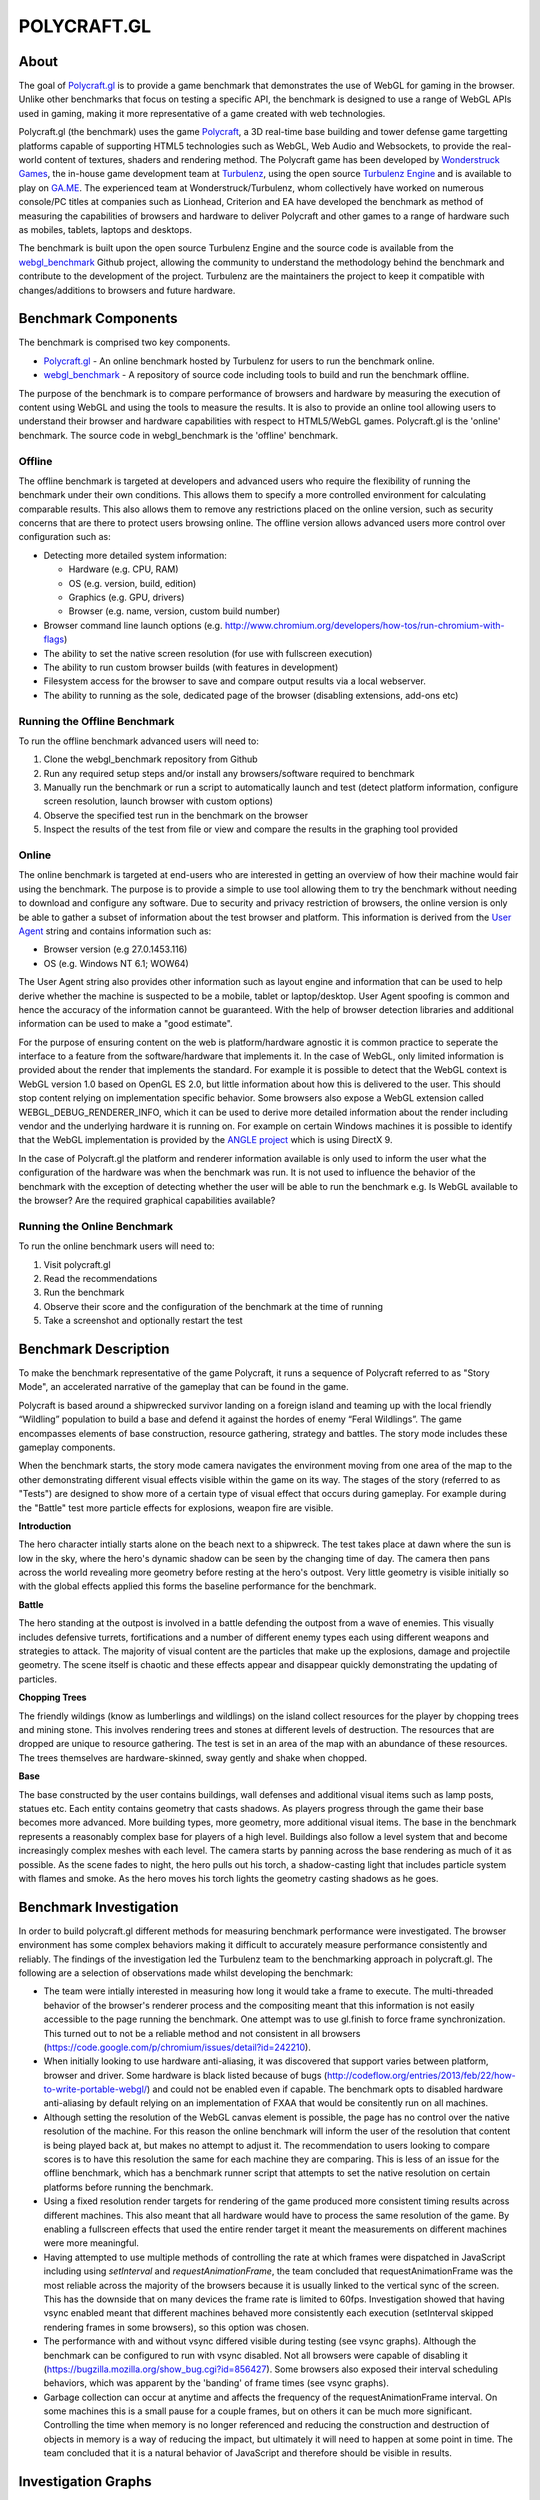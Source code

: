 ============
POLYCRAFT.GL
============

About
=====
The goal of Polycraft.gl_ is to provide a game benchmark that demonstrates the use of WebGL for gaming in the browser. Unlike other benchmarks that focus on testing a specific API, the benchmark is designed to use a range of WebGL APIs used in gaming, making it more representative of a game created with web technologies.

Polycraft.gl (the benchmark) uses the game Polycraft_,  a 3D real-time base building and tower defense game targetting platforms capable of supporting HTML5 technologies such as WebGL, Web Audio and Websockets, to provide the real-world content of textures, shaders and rendering method. The Polycraft game has been developed by `Wonderstruck Games`_, the in-house game development team at Turbulenz_, using the open source `Turbulenz Engine`_ and is available to play on `GA.ME`_. The experienced team at Wonderstruck/Turbulenz, whom collectively have worked on numerous console/PC titles at companies such as Lionhead, Criterion and EA have developed the benchmark as method of measuring the capabilities of browsers and hardware to deliver Polycraft and other games to a range of hardware such as mobiles, tablets, laptops and desktops.

.. image:: https://github.com/turbulenz/webgl_benchmark/raw/master/docs/readme/mac-playing.jpg

The benchmark is built upon the open source Turbulenz Engine and the source code is available from the webgl_benchmark_ Github project, allowing the community to understand the methodology behind the benchmark and contribute to the development of the project. Turbulenz are the maintainers the project to keep it compatible with changes/additions to browsers and future hardware.

Benchmark Components
====================

The benchmark is comprised two key components.

- Polycraft.gl_ - An online benchmark hosted by Turbulenz for users to run the benchmark online.
- webgl_benchmark_ - A repository of source code including tools to build and run the benchmark offline.

The purpose of the benchmark is to compare performance of browsers and hardware by measuring the execution of content using WebGL and using the tools to measure the results. It is also to provide an online tool allowing users to understand their browser and hardware capabilities with respect to HTML5/WebGL games. Polycraft.gl is the 'online' benchmark. The source code in webgl_benchmark is the 'offline' benchmark.

Offline
-------
The offline benchmark is targeted at developers and advanced users who require the flexibility of running the benchmark under their own conditions. This allows them to specify a more controlled environment for calculating comparable results. This also allows them to remove any restrictions placed on the online version, such as security concerns that are there to protect users browsing online. The offline version allows advanced users more control over configuration such as:

- Detecting more detailed system information:

  - Hardware (e.g. CPU, RAM)
  - OS (e.g. version, build, edition)
  - Graphics (e.g. GPU, drivers)
  - Browser (e.g. name, version, custom build number)

- Browser command line launch options (e.g. http://www.chromium.org/developers/how-tos/run-chromium-with-flags)
- The ability to set the native screen resolution (for use with fullscreen execution)
- The ability to run custom browser builds (with features in development)
- Filesystem access for the browser to save and compare output results via a local webserver.
- The ability to running as the sole, dedicated page of the browser (disabling extensions, add-ons etc)

Running the Offline Benchmark
-----------------------------
To run the offline benchmark advanced users will need to:

1) Clone the webgl_benchmark repository from Github
2) Run any required setup steps and/or install any browsers/software required to benchmark
3) Manually run the benchmark or run a script to automatically launch and test (detect platform information, configure screen resolution, launch browser with custom options)
4) Observe the specified test run in the benchmark on the browser
5) Inspect the results of the test from file or view and compare the results in the graphing tool provided

Online
------

.. image:: https://github.com/turbulenz/webgl_benchmark/raw/master/docs/readme/online.png

The online benchmark is targeted at end-users who are interested in getting an overview of how their machine would fair using the benchmark. The purpose is to provide a simple to use tool allowing them to try the benchmark without needing to download and configure any software. Due to security and privacy restriction of browsers, the online version is only be able to gather a subset of information about the test browser and platform. This information is derived from the `User Agent <http://en.wikipedia.org/wiki/User_agent>`_ string and contains information such as:

- Browser version (e.g 27.0.1453.116)
- OS (e.g. Windows NT 6.1; WOW64)

The User Agent string also provides other information such as layout engine and information that can be used to help derive whether the machine is suspected to be a mobile, tablet or laptop/desktop. User Agent spoofing is common and hence the accuracy of the information cannot be guaranteed. With the help of browser detection libraries and additional information can be used to make a "good estimate".

For the purpose of ensuring content on the web is platform/hardware agnostic it is common practice to seperate the interface to a feature from the software/hardware that implements it. In the case of WebGL, only limited information is provided about the render that implements the standard. For example it is possible to detect that the WebGL context is WebGL version 1.0 based on OpenGL ES 2.0, but little information about how this is delivered to the user. This should stop content relying on implementation specific behavior.
Some browsers also expose a WebGL extension called WEBGL_DEBUG_RENDERER_INFO, which it can be used to derive more detailed information about the render including vendor and the underlying hardware it is running on. For example on certain Windows machines it is possible to identify that the WebGL implementation is provided by the `ANGLE project <https://code.google.com/p/angleproject/>`_ which is using DirectX 9.

In the case of Polycraft.gl the platform and renderer information available is only used to inform the user what the configuration of the hardware was when the benchmark was run. It is not used to influence the behavior of the benchmark with the exception of detecting whether the user will be able to run the benchmark e.g. Is WebGL available to the browser? Are the required graphical capabilities available?

Running the Online Benchmark
----------------------------
To run the online benchmark users will need to:

1) Visit polycraft.gl
2) Read the recommendations
3) Run the benchmark
4) Observe their score and the configuration of the benchmark at the time of running
5) Take a screenshot and optionally restart the test

Benchmark Description
=====================

To make the benchmark representative of the game Polycraft, it runs a sequence of Polycraft referred to as "Story Mode", an accelerated narrative of the gameplay that can be found in the game.

Polycraft is based around a shipwrecked survivor landing on a foreign island and teaming up with the local friendly “Wildling” population to build a base and defend it against the hordes of enemy “Feral Wildlings”. The game encompasses elements of base construction, resource gathering, strategy and battles. The story mode includes these gameplay components.

When the benchmark starts, the story mode camera navigates the environment moving from one area of the map to the other demonstrating different visual effects visible within the game on its way. The stages of the story (referred to as "Tests") are designed to show more of a certain type of visual effect that occurs during gameplay. For example during the "Battle" test more particle effects for explosions, weapon fire are visible.

**Introduction**

The hero character intially starts alone on the beach next to a shipwreck. The test takes place at dawn where the sun is low in the sky, where the hero's dynamic shadow can be seen by the changing time of day. The camera then pans across the world revealing more geometry before resting at the hero's outpost. Very little geometry is visible initially so with the global effects applied this forms the baseline performance for the benchmark.

**Battle**

The hero standing at the outpost is involved in a battle defending the outpost from a wave of enemies. This visually includes defensive turrets, fortifications and a number of different enemy types each using different weapons and strategies to attack. The majority of visual content are the particles that make up the explosions, damage and projectile geometry. The scene itself is chaotic and these effects appear and disappear quickly demonstrating the updating of particles.

**Chopping Trees**

The friendly wildings (know as lumberlings and wildlings) on the island collect resources for the player by chopping trees and mining stone. This involves rendering trees and stones at different levels of destruction. The resources that are dropped are unique to resource gathering. The test is set in an area of the map with an abundance of these resources. The trees themselves are hardware-skinned, sway gently and shake when chopped.

**Base**

The base constructed by the user contains buildings, wall defenses and additional visual items such as lamp posts, statues etc. Each entity contains geometry that casts shadows. As players progress through the game their base becomes more advanced. More building types, more geometry, more additional visual items. The base in the benchmark represents a reasonably complex base for players of a high level. Buildings also follow a level system that and become increasingly complex meshes with each level. The camera starts by panning across the base rendering as much of it as possible. As the scene fades to night, the hero pulls out his torch, a shadow-casting light that includes particle system with flames and smoke. As the hero moves his torch lights the geometry casting shadows as he goes.

Benchmark Investigation
=======================
In order to build polycraft.gl different methods for measuring benchmark performance were investigated. The browser environment has some complex behaviors making it difficult to accurately measure performance consistently and reliably. The findings of the investigation led the Turbulenz team to the benchmarking approach in polycraft.gl. The following are a selection of observations made whilst developing the benchmark:

- The team were intially interested in measuring how long it would take a frame to execute. The multi-threaded behavior of the browser's renderer process and the compositing meant that this information is not easily accessible to the page running the benchmark. One attempt was to use gl.finish to force frame synchronization. This turned out to not be a reliable method and not consistent in all browsers (https://code.google.com/p/chromium/issues/detail?id=242210).

- When initially looking to use hardware anti-aliasing, it was discovered that support varies between platform, browser and driver. Some hardware is black listed because of bugs (http://codeflow.org/entries/2013/feb/22/how-to-write-portable-webgl/) and could not be enabled even if capable. The benchmark opts to disabled hardware anti-aliasing by default relying on an implementation of FXAA that would be consitently run on all machines.

- Although setting the resolution of the WebGL canvas element is possible, the page has no control over the native resolution of the machine. For this reason the online benchmark will inform the user of the resolution that content is being played back at, but makes no attempt to adjust it. The recommendation to users looking to compare scores is to have this resolution the same for each machine they are comparing. This is less of an issue for the offline benchmark, which has a benchmark runner script that attempts to set the native resolution on certain platforms before running the benchmark.

- Using a fixed resolution render targets for rendering of the game produced more consistent timing results across different machines. This also meant that all hardware would have to process the same resolution of the game. By enabling a fullscreen effects that used the entire render target it meant the measurements on different machines were more meaningful.

- Having attempted to use multiple methods of controlling the rate at which frames were dispatched in JavaScript including using *setInterval* and *requestAnimationFrame*, the team concluded that requestAnimationFrame was the most reliable across the majority of the browsers because it is usually linked to the vertical sync of the screen. This has the downside that on many devices the frame rate is limited to 60fps. Investigation showed that having vsync enabled meant that different machines behaved more consistently each execution (setInterval skipped rendering frames in some browsers), so this option was chosen.

- The performance with and without vsync differed visible during testing (see vsync graphs). Although the benchmark can be configured to run with vsync disabled. Not all browsers were capable of disabling it (https://bugzilla.mozilla.org/show_bug.cgi?id=856427). Some browsers also exposed their interval scheduling behaviors, which was apparent by the 'banding' of frame times (see vsync graphs).

- Garbage collection can occur at anytime and affects the frequency of the requestAnimationFrame interval. On some machines this is a small pause for a couple frames, but on others it can be much more significant. Controlling the time when memory is no longer referenced and reducing the construction and destruction of objects in memory is a way of reducing the impact, but ultimately it will need to happen at some point in time. The team concluded that it is a natural behavior of JavaScript and therefore should be visible in results.

Investigation Graphs
====================

Vsync
-----

.. image:: https://github.com/turbulenz/webgl_benchmark/raw/master/docs/readme/graph/image11.png
    :scale: 30%
    :alt: Macbook Pro 5.1, OSX 10.6.8, Chrome 27, vsync on

.. image:: https://github.com/turbulenz/webgl_benchmark/raw/master/docs/readme/graph/image02.png
    :scale: 30%
    :alt: Macbook Pro 5.1, OSX 10.6.8, Chrome 27, vsync off

Testing vsync on a Macbook Pro 5.1 running OSX 10.6.8 in Chrome 27 with the "Story mode benchmark" (without shadows).
With vsync on (left) and vsync off (right).
X-axis is number of frames through playback.
Y-axis is milliseconds between frames.
The graphs show the browser scheduling of requestAnimationFrame.

.. image:: https://github.com/turbulenz/webgl_benchmark/raw/master/docs/readme/graph/image03.png
    :scale: 30%
    :alt: Windows 8, Chrome 28, vsync on

.. image:: https://github.com/turbulenz/webgl_benchmark/raw/master/docs/readme/graph/image10.png
    :scale: 30%
    :alt: Windows 8, Chrome 28, vsync off

Testing vsync on hardware running Windows 8 in Chrome 28 with the "Story mode benchmark (without shadows).
With vsync on (left) and vsync off (right).
X-axis is number of frames through playback.
Y-axis is milliseconds between frames.
The graphs show different behavior on different platforms.

SetInterval
-----------

.. image:: https://github.com/turbulenz/webgl_benchmark/raw/master/docs/readme/graph/image04.png
    :scale: 30%
    :alt: setInterval(0), Chrome

.. image:: https://github.com/turbulenz/webgl_benchmark/raw/master/docs/readme/graph/image09.png
    :scale: 30%
    :alt: setInterval(0), Safari

On high spec machines (when vsync is still enabled) time between frames can drop below 16ms (60 fps) using setInterval(0).
Chrome (left) and Safari (right).
The graphs show that setInterval cannot be relied upon to update the rendering, especially between different browsers.

Render Target
-------------

.. image:: https://github.com/turbulenz/webgl_benchmark/raw/master/docs/readme/graph/image07.png
    :scale: 30%
    :alt: With render target, average 32ms per frame

.. image:: https://github.com/turbulenz/webgl_benchmark/raw/master/docs/readme/graph/image01.png
    :scale: 30%
    :alt: Without render target, average 34ms per frame

No rendertarget (left) average 32ms per frame and with render target (right) average 34ms per frame running on the same hardware.
The graphs show that the use of a full-screen render target had only small variance on the same hardware at the same resolution.
The use of a fixed size render target helped to ensure that all hardware would be rendering the same number of pixels.

Scoring Methodology
===================

The scoring system used for Polycraft.gl_ attempts to provide end-users with a summary of their browser/platform/hardware capability in a method that is easy to run and understand. The final score the benchmark provides is a sum of the score from each of the tests run in the benchmark. Each test has an equal score weighting. The benchmark score attempts to compare the machine to a theoretical machine that is able to play the benchmark at real-time at the intended resolution. If a machine is able to achieve this then it will be awarded the maximum score for that test. For example if the benchmark contains a gameplay recording at 60 frames per second and the machine is able to play the same frames back at 45 frames per second the machine will be awarded 3/4 of the score available.

To measure how fast a machine can run the tests the benchmark measures from one point in a frame to the same point in the next frame. The benchmark has no visibility of whether or not the information it dispatched has been rendered so it relies on the frequency of the requestAnimationFrame callback to tell it whether it more frames can be dispatched. A machine that is unable to process WebGL commands at the rate at which they are dispatched will increase the time between frames which in turn will affect the score awarded.


Recommendations
===============
In order to run the benchmark in the most reliable way to generate comparable results our investigation has lead us to recommend the following approaches to achieving comparable scores.

**Browser Comparisons**

- Use the offline benchmark to configure the browsers with the correct launch options and build version of the browser
- Hardware anti-aliasing should be turned off for the benefit of browsers that don't support it
- Use the benchmark with requestAnimationFrame, with vsync enabled.
- Launch the browser with extensions/add-ons/plugins disabled.
- Render the game to a fixed resolution render target. (To reduce performance variance for browsers that don't have a fullscreen option).

**Hardware Comparisons**

- Where possible use the offline mode to ensure the correct setup. When running from polycraft.gl setup both browsers to playback the benchmark at the same resolution.
- Use the same browser with the same version on both hardware
- Where possible try to ensure both browsers are running the same rendering implementation e.g. ANGLE (DirectX 9)
- Set the native screen resolution to be the same for both pieces of hardware and run the benchmark in fullscreen
- When using the offline benchmark, gather the system information for the benchmark from an application that exposes more hardware details than the browser. For the online benchmark use the browser/platform detection via user agent where available.

Requirements (Offline)
======================
In order to use the webgl_benchmark_ project offline. Developers require the following:

* Python 2.7.x
* (Optional) `Turbulenz Engine`_ environment - Required to re-build the project and generate custom configurations. The environment is included as part of the turbulenz_engine_ repository
* (Optional) `Turbulenz local server`_ - Required to save benchmark result files. The server is included as part of the turbulenz_engine_ repository or as a `python package <https://pypi.python.org/pypi/turbulenz_local>`_

*Note*: The webgl_benchmark_ benchmark repository includes a basic server as part of the benchmarkrunner.py_ script.
This server provides simple hosting of static files and saving of results to the machine it is hosted on.
`Turbulenz local server`_ is a more advanced server designed to aid in the development of HTML5 games.

Usage
=====

The files required to run the benchmark in debug mode are included pre-built in the GitHub repository. To build the release version of the benchmark, see `building`_.
Start by cloning/downloading the benchmark git repository.

To play the benchmark you will need to:

1) Start a server

2) Open the benchmark in a browser

3) Wait for the benchmark to finish

4) Look at the score screen or graph screen (See `graphing`_ options)

5) Save the results (Depends on server and launch options)

The benchmark can be run using any of the following:

* Manually by adding the project to the `Turbulenz local server`_ and playing from the server.

* Manually by launching the benchmarkrunner.py script with the --server command and playing from the server.

* Automatically using the benchmarkrunner.py script.

* Automatically using the run.bat command (Windows Only).

**Running from the Turbulenz local server**

Hosting the project on the Turbulenz local server allows you to run any of the benchmark targets.
The *online* version will request the benchmark data directly from where it is hosted online. The *offline* version requires the data to be downloaded before running. This will be done automatically by running the benchmarkrunner.py. This step only needs to be done once per data stream:

1) Install the local server (follow the steps for any of the following)

   - `turbulenz_engine`_ repository
   - `python package <https://pypi.python.org/pypi/turbulenz_local>`_
   - `Turbulenz SDK`_

2) Run the following command to download the benchmark data:

::

    $ python benchmarkrunner.py

3) Start the server

4) Add the benchmark as project to the server via `<http://127.0.0.1:8070>`__. For local server usage see the `documentation <http://docs.turbulenz.com/local/user_guide.html#adding-an-existing-project>`_

5) Play the "benchmark.canvas.debug.html". The default configuration will start playing.

6) At the end of the benchmark the score will appear with the details of the configuration when the benchmark was run. These results can be saved in the form of a json file. When running from the Turbulenz local server the 'save' button will save the results in two locations:

   - As `userdata <http://docs.turbulenz.com/turbulenz_services/userdata_api.html>`_ for the given user
   - In the *data/* directory of the webgl_benchmark_ project

   If existing results have been saved by the user in userdata, those results will be viewable on the graph screen (See graphing_). The name of the user that is currently logged-in can be found on the main local server page.

**Running from the benchmarkrunner.py server command**

The benchmarkrunner.py server command will launch a simple web server that can be used to serve the benchmark files. To run the benchmark:

1) Run the following command to start the server:

::

    $ python benchmarkrunner.py --server

2) Navigate to `<http://127.0.0.1:8070>`__ to run the benchmark

3) Similar to the local server the benchmark results can be saved by pressing the 'save' button. The server will then save the results in the *data/* directory


**Running using the benchmarkrunner.py browser-launch command**

The benchmarkrunner.py server command will automatically launch a browser and navigate to the page where the benchmark is located. A server hosting the benchmark must already be running to use this option.

*WARNING*: Make sure you have closed the target browser and saved any information before running this command as it will attempt to close any existing processes before launching:

::

    $ python benchmarkrunner.py --browser-launch

    or

    $ python benchmarkrunner.py --target TARGET --browser-launch

The script will prepare the benchmark and launch the browser with any required arguments.
The available options for TARGET are listed in the *benchmarkrunner --help* command.
If switching between targets, building_ is essential.

**Running using the run.bat command**

*(Windows Only)*

Double-click the "run.bat" batch file, which will set the resolution of the machine before running the benchmarkrunner script.
Once the browser has closed the screen resolution will be restored.
::
    > run.bat

The script will use the defaults specified in:

- assets/config/default_config.txt
- assets/config/default_target.txt
- assets/config/default_resolution.txt

The defaults can be overridden by calling:
::
    > run.bat CONFIG TARGET

*Note*: The script will attempt to restore the previous resolution at the end of the benchmark. Make sure to close the browser correctly to trigger this.

Advanced Usage
==============

Building
--------

.. _building:

In order to use the release build of the benchmark or to generate the 'static' target the build system included in the open source turbulenz_engine_ is required.
This allows developers to clean and build the project, assets and configurations of the benchmark.
To build the benchmark:

1) Install the turbulenz_engine_ following the instructions

2) Activate the environment from the turbulenz_engine directory:

::

    $ source env/bin/activate - for bash and similar shells
    > env\scripts\activate.bat - for Windows

3) Run the benchmark command from the webgl_benchmark directory:

::

    $ python benchmarkrunner.py --build

This command will updated debug version of the benchmark with any changes and will generate the benchmark.canvas.js and benchmark.canvas.release.html files.

4) To clean all the code and asset files for the benchmark run the command:

::

    $ python benchmarkrunner.py --clean

Browser Options
---------------

The benchmark runner script can attempt to launch the browser with specific command line arguments.
If your browser is installed to a different location than expected by the launcher, you can specify the path to the executable using the argument --browser-path.
Note that you also need to specify the --browser argument which tells the runner which browser the path is pointing to.

Examples::

    $ python benchmarkrunner.py --browser-launch --browser chrome --browser-path "C:\Users\USER_NAME\AppData\Local\Chromium\Application\chrome.exe"

    $ python benchmarkrunner.py --browser-launch --browser chrome --browser-path "C:\Users\USER_NAME\AppData\Local\Google\Chrome SxS\Application\chrome.exe"

    $ python benchmarkrunner.py --browser-launch --browser chrome --browser-path /Applications/Google\ Chrome\ Canary.app/Contents/MacOS/Google\ Chrome\ Canary


You might need to specify a browser profile to run when the benchmark launches if you want the browser to load with certain options/add ons/extensions (This is essential in Firefox if you have multiple profiles). To launch a given profile by name use the --browser-profile argument. For Firefox this the name of the profile. For Chrome this is the profile directory name.

Examples::

    $ python benchmarkrunner.py --browser firefox --browser-profile webgl_benchmark

    $ python benchmarkrunner.py --browser chrome --browser-profile "Profile 3"


The browser-launch command can be used with a timeout that will force the browser to close after a given period of time.

Example::

    $ python benchmarkrunner.py --browser-launch --browser-timeout=300


In this example, the command will force the browser to close after 300 seconds (5 minutes).
Once the browser has been closed the benchmark runner will exit.

Hardware Detection
------------------

**(Windows Only)**

In offline mode, when saving the results the browser can also save certain information about the hardware for later comparison.
This information is collected by the benchmark runner and passed to the benchmark.
Use the --hardware-name argument to specify the name of the hardware running the benchmark runner.
This name will be used when saving the results, so it should identify the machine the benchmark was run on to compare with other hardware.

Examples::

    $ python benchmarkrunner.py --hardware-name "My Work Laptop"

    $ python benchmarkrunner.py --hardware-name TestPC01-Win8

    $ python benchmarkrunner.py --hardware-name "John's Netbook"

Graphing
--------

.. _graphing:

The webgl_benchmark includes the ability to view the output of the test results in the form of a graph.
Graphs are typically displayed at the end of the benchmark run instead of the *score screen*, but can also be launched at instead of the benchmark itself.
The graphing tools allow developers to look at the per-frame output of the benchmark and analyse the output. There are two graphing options:

* graphOnEnd - Setting this option to 'true' will replace the final score screen with the graphing tool. It will start by adding the test that was just running, then if run from the Turbulenz local server, any other results saved by the same user currently running the benchmark.

* graphOnStart - Setting this option to 'true' will start the graphing tool instead of the benchmark. Useful when you already have results to analyse. Again this option is only possible if there are results saved for the current user on the Turbulenz local server.

These options can be enabled by:

* Modify the *config.js* to include the options:

  - config.graphOnEnd = true;
  - config.graphOnStart = true; (Turbulenz local server only)

* Run the benchmark with the query parameter: (Turbulenz local server only)

  - http://127.0.0.1:8070/#/play/webgl-benchmark/benchmark.canvas.debug.html?graphOnEnd=True
  - http://127.0.0.1:8070/#/play/webgl-benchmark/benchmark.canvas.debug.html?graphOnStart=True

Static page
-----------

.. _static:

Polycraft.gl_ is hosted on a static page, which can be generated by running the following command:

::

    $ python benchmarkrunner.py --clean --build --release --copy --server

This command will:

* Clean the project (Code and asset files)
* Force the project to the 'static' target using the --release flag
* Build the project release code and assets required for deployment
* Copy the project to the 'static_page' directory
* Run a static server with no saving features (on port 8000)

To try the benchmark as it would appear online navigate to `<http://127.0.0.1:8000>`__.
The release page can be modified by editing the files in *templates/page*.

Help
----

For more advanced commands run:

::

    $ python benchmarkrunner.py --help


Changelog
=========

The changelog for the webgl_benchmark can be found in the `changelog.rst <changelog.rst>`__ file

Licensing
=========

The webgl_benchmark Github project is licensed under the conditions in the `LICENSE <LICENSE>`__ file.


Contributing
============

Contributions are always encouraged whether they are small documentation tweaks, bug fixes or suggestions for larger
changes. You can check the `issues <https://github.com/turbulenz/webgl_benchmark/issues>`__ first to see if anybody else
is undertaking similar changes.

If you'd like to contribute any changes simply fork the project on Github and send us a pull request or send a Git
patch detailing the proposed changes.

*Note*: by contributing code to the webgl_benchmark project in any form, including sending a pull request via Github,
a code fragment or patch via private email or public discussion groups, you agree to release your code and assets data
under the conditions in the `LICENSE <LICENSE>`__ file included in the source distribution.

Links
=====

**Benchmark**

| Polycraft.gl_
| webgl_benchmark_
| `webgl_benchmark Issue Tracker`_

**Games**

| GA.ME_
| `Polycraft (Game)`_
| `Wonderstruck Games`_

**Turbulenz**

| Turbulenz_
| `Turbulenz Engine`_
| `Turbulenz Engine Documentation`_
| `Turbulenz Developer Hub`_


.. _Turbulenz Developer Hub: https://hub.turbulenz.com/
.. _Turbulenz SDK: https://hub.turbulenz.com/#downloads
.. _benchmarkrunner.py: https://github.com/turbulenz/webgl_benchmark/blob/master/benchmarkrunner.py
.. _Turbulenz local server: https://github.com/turbulenz/turbulenz_local
.. _GA.ME: https://ga.me
.. _turbulenz_engine: https://github.com/turbulenz/turbulenz_engine
.. _Turbulenz Engine: https://github.com/turbulenz/turbulenz_engine
.. _Turbulenz Engine Documentation: http://docs.turbulenz.com/
.. _Turbulenz: http://biz.turbulenz.com
.. _Wonderstruck Games: http://wonderstruckgames.com
.. _Polycraft: http://polycraftgame.com
.. _Polycraft (Game): https://ga.me/polycraft
.. _Polycraft.gl: http://polycraft.gl
.. _webgl_benchmark: https://github.com/turbulenz/webgl_benchmark
.. _webgl_benchmark Issue Tracker: https://github.com/turbulenz/webgl_benchmark/issues